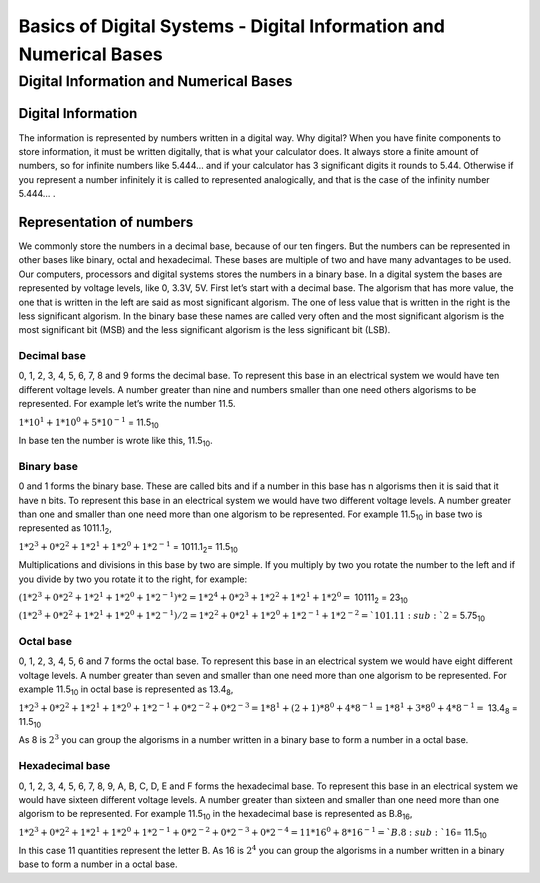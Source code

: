 ﻿###################################################################
Basics of Digital Systems - Digital Information and Numerical Bases
###################################################################

***************************************
Digital Information and Numerical Bases
***************************************

Digital Information
===================

The information is represented by numbers written in a digital way. Why digital? When you have finite components to store information, it must be written digitally, that is what your calculator does. It always store a finite amount of numbers, so for infinite numbers like 5.444… and if your calculator has 3 significant digits it rounds to 5.44. Otherwise if you represent a number infinitely it is called to represented analogically, and that is the case of the infinity number 5.444… .


Representation of numbers
=========================

We commonly store the numbers in a decimal base, because of our ten fingers. But the numbers can be represented in other bases like binary, octal and hexadecimal. These bases are multiple of two and have many advantages to be used. Our computers, processors and digital systems stores the numbers in a binary base. In a digital system the bases are represented by voltage levels, like 0, 3.3V, 5V. First let’s start with a decimal base. The algorism that has more value, the one that is written in the left are said as most significant algorism. The one of less value that is written in the right is the less significant algorism. In the binary base these names are called very often and the most significant algorism is the most significant bit (MSB) and the less significant algorism is the less significant bit (LSB).

Decimal base
------------

0, 1, 2, 3, 4, 5, 6, 7, 8 and 9 forms the decimal base. To represent this base in an electrical system we would have ten different voltage levels. A number greater than nine and numbers smaller than one need others algorisms to be represented. For example let’s write the number 11.5.

:math:`1*10^1 + 1*10^0 + 5*10^{-1}` =  11.5\ :sub:`10`\

In base ten the number is wrote like this, 11.5\ :sub:`10`\.

Binary base
-----------

0 and 1 forms the binary base. These are called bits and if a number in this base has n algorisms then it is said that it have n bits. To represent this base in an electrical system we would have two different voltage levels. A number greater than one and smaller than one need more than one algorism to be represented. For example 11.5\ :sub:`10`\  in base two is represented as 1011.1\ :sub:`2`\,

:math:`1*2^3+0*2^2+1*2^1+1*2^0 + 1*2^{-1}` = 1011.1\ :sub:`2`\ = 11.5\ :sub:`10`\

Multiplications and divisions in this base by two are simple. If you multiply by two you rotate the number to the left and if you divide by two you rotate it to the right, for example:

:math:`(1*2^3+0*2^2+1*2^1+1*2^0 + 1*2^{-1})*2 = 1*2^4+0*2^3+1*2^2+1*2^1 + 1*2^0 =` 10111\ :sub:`2`\  = 23\ :sub:`10`\

:math:`(1*2^3+0*2^2+1*2^1+1*2^0 + 1*2^{-1})/2 = 1*2^2+0*2^1+1*2^0+1*2^{-1} + 1*2^{-2} =`101.11\ :sub:`2`\  = 5.75\ :sub:`10`\

Octal base 
----------

0, 1, 2, 3, 4, 5, 6 and 7 forms the octal base. To represent this base in an electrical system we would have eight different voltage levels. A number greater than seven and smaller than one need more than one algorism to be represented. For example 11.5\ :sub:`10`\  in octal base is represented as 13.4\ :sub:`8`\ ,

:math:`1*2^3+0*2^2+1*2^1+1*2^0 + 1*2^{-1} + 0*2^{-2} + 0*2^{-3} =1*8^1 + (2+1)*8^0 + 4*8^{-1} = 1*8^1+3*8^0+4*8^{-1} =` 13.4\ :sub:`8`\  = 11.5\ :sub:`10`\

As 8 is :math:`2^3` you can group the algorisms in a number written in a binary base to form a number in a octal base.

Hexadecimal base
----------------

0, 1, 2, 3, 4, 5, 6, 7, 8, 9, A, B, C, D, E and F forms the hexadecimal base. To represent this base in an electrical system we would have sixteen different voltage levels. A number greater than sixteen and smaller than one need more than one algorism to be represented. For example 11.5\ :sub:`10`\  in the hexadecimal base is represented as B.8\ :sub:`16`\ ,

:math:`1*2^3+0*2^2+1*2^1+1*2^0 + 1*2^{-1} + 0*2^{-2}+0*2^{-3} + 0*2^{-4} = 11*16^0 + 8*16^{-1} = `B.8\ :sub:`16`\ = 11.5\ :sub:`10`\

In this case 11 quantities represent the letter B. As 16 is :math:`2^4` you can group the algorisms in a number written in a binary base to form a number in a octal base.
